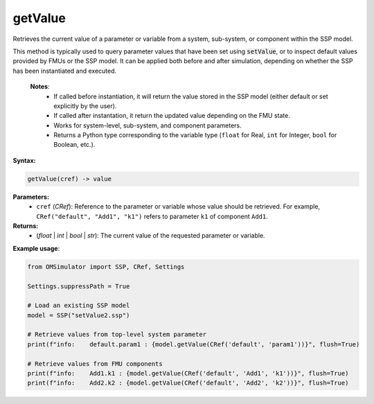 getValue
--------

Retrieves the current value of a parameter or variable from a system, sub-system, or
component within the SSP model.

This method is typically used to query parameter values that have been set using
:code:`setValue`, or to inspect default values provided by FMUs or the SSP model.
It can be applied both before and after simulation, depending on whether the SSP has
been instantiated and executed.

   **Notes**:
    * If called before instantiation, it will return the value stored in the SSP model
      (either default or set explicitly by the user).
    * If called after instantation, it return the updated value depending on the FMU state.
    * Works for system-level, sub-system, and component parameters.
    * Returns a Python type corresponding to the variable type (``float`` for Real,
      ``int`` for Integer, ``bool`` for Boolean, etc.).

**Syntax:**

.. code-block:: python

   getValue(cref) -> value

**Parameters:**
  - ``cref`` (*CRef*): Reference to the parameter or variable whose value should be retrieved.
    For example, ``CRef("default", "Add1", "k1")`` refers to parameter ``k1`` of component ``Add1``.

**Returns:**
  - (*float* | *int* | *bool* | *str*): The current value of the requested parameter or variable.

**Example usage**:

.. code-block:: python

   from OMSimulator import SSP, CRef, Settings

   Settings.suppressPath = True

   # Load an existing SSP model
   model = SSP("setValue2.ssp")

   # Retrieve values from top-level system parameter
   print(f"info:    default.param1 : {model.getValue(CRef('default', 'param1'))}", flush=True)

   # Retrieve values from FMU components
   print(f"info:    Add1.k1 : {model.getValue(CRef('default', 'Add1', 'k1'))}", flush=True)
   print(f"info:    Add2.k2 : {model.getValue(CRef('default', 'Add2', 'k2'))}", flush=True)
